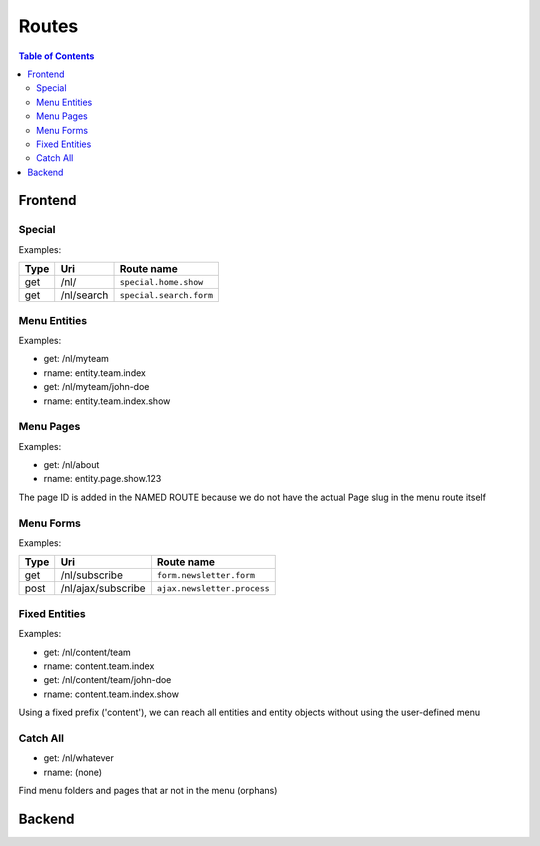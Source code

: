 ================================
 Routes
================================

.. contents:: Table of Contents


Frontend
================================

Special
--------------------------------

Examples:

+---------+-----------------------+------------------------------+
| Type    | Uri                   | Route name                   |
+=========+=======================+==============================+
| get     | /nl/                  | ``special.home.show``        |
+---------+-----------------------+------------------------------+
| get     | /nl/search            | ``special.search.form``      |
+---------+-----------------------+------------------------------+


Menu Entities
--------------------------------

Examples:

- get:       /nl/myteam
- rname:     entity.team.index

- get:       /nl/myteam/john-doe
- rname:     entity.team.index.show


Menu Pages
--------------------------------

Examples:

- get:       /nl/about
- rname:     entity.page.show.123

The page ID is added in the NAMED ROUTE
because we do not have the actual Page slug in the menu route itself


Menu Forms
--------------------------------

Examples:

+---------+-----------------------+------------------------------+
| Type    | Uri                   | Route name                   |
+=========+=======================+==============================+
| get     | /nl/subscribe         | ``form.newsletter.form``     |
+---------+-----------------------+------------------------------+
| post    | /nl/ajax/subscribe    | ``ajax.newsletter.process``  |
+---------+-----------------------+------------------------------+



Fixed Entities
--------------------------------

Examples:

- get:       /nl/content/team
- rname:     content.team.index

- get:       /nl/content/team/john-doe
- rname:     content.team.index.show

Using a fixed prefix ('content'), we can reach all entities and entity objects
without using the user-defined menu


Catch All
--------------------------------

- get:       /nl/whatever
- rname:     (none)

Find menu folders and pages that ar not in the menu (orphans)



Backend
================================
